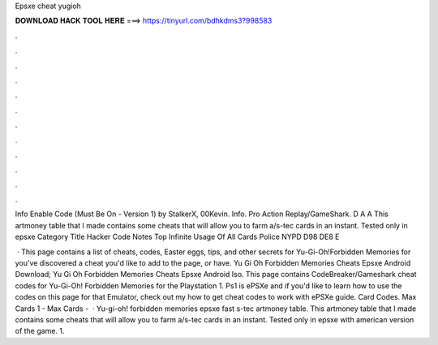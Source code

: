 Epsxe cheat yugioh



𝐃𝐎𝐖𝐍𝐋𝐎𝐀𝐃 𝐇𝐀𝐂𝐊 𝐓𝐎𝐎𝐋 𝐇𝐄𝐑𝐄 ===> https://tinyurl.com/bdhkdms3?998583



.



.



.



.



.



.



.



.



.



.



.



.

Info Enable Code (Must Be On - Version 1) by StalkerX, 00Kevin. Info. Pro Action Replay/GameShark. D A A  This artmoney table that I made contains some cheats that will allow you to farm a/s-tec cards in an instant. Tested only in epsxe  Category Title Hacker Code Notes Top Infinite Usage Of All Cards Police NYPD D98 DE8 E

 · This page contains a list of cheats, codes, Easter eggs, tips, and other secrets for Yu-Gi-Oh!Forbidden Memories for  you've discovered a cheat you'd like to add to the page, or have. Yu Gi Oh Forbidden Memories Cheats Epsxe Android Download; Yu Gi Oh Forbidden Memories Cheats Epsxe Android Iso. This page contains CodeBreaker/Gameshark cheat codes for Yu-Gi-Oh! Forbidden Memories for the Playstation 1. Ps1 is ePSXe and if you'd like to learn how to use the codes on this page for that Emulator, check out my how to get cheat codes to work with ePSXe guide. Card Codes. Max Cards 1 - Max Cards -   · Yu-gi-oh! forbidden memories epsxe fast s-tec artmoney table. This artmoney table that I made contains some cheats that will allow you to farm a/s-tec cards in an instant. Tested only in epsxe with american version of the game. 1.
